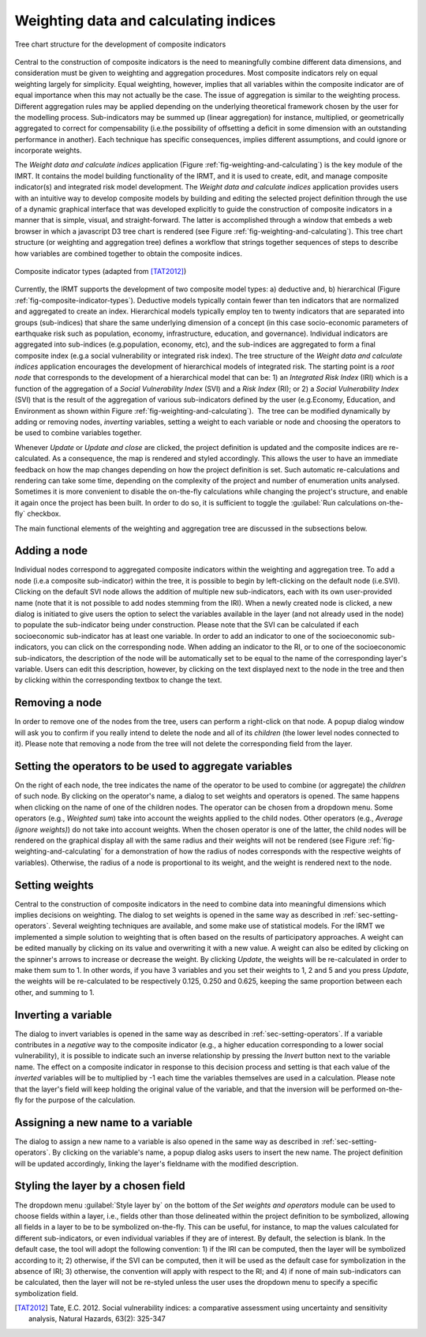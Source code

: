 .. _chap-weighting-and-calculating:

======================================
Weighting data and calculating indices
======================================

.. _fig-weighting-and-calculating:

.. figure:: images/weightingdialog.png
    :align: center
    :scale: 60%
    
    |icon-weight-and-calculate| Tree chart structure for the development of composite indicators

Central to the construction of composite indicators is the need to meaningfully
combine different data dimensions, and consideration must be given to weighting
and aggregation procedures. Most composite indicators rely on equal weighting
largely for simplicity. Equal weighting, however, implies that all variables
within the composite indicator are of equal importance when this may not
actually be the case. The issue of aggregation is similar to the weighting
process. Different aggregation rules may be applied depending on the underlying
theoretical framework chosen by the user for the modelling process.
Sub-indicators may be summed up (linear aggregation) for instance, multiplied,
or geometrically aggregated to correct for compensability (i.e.\ the possibility
of offsetting a deficit in some dimension with an outstanding performance in
another). Each technique has specific consequences, implies different
assumptions, and could ignore or incorporate weights.

The *Weight data and calculate indices* application
(Figure :ref:`fig-weighting-and-calculating`) is the key module of the IMRT. It
contains the model building functionality of the IRMT, and it is used to
create, edit, and manage composite indicator(s) and integrated risk model
development. The *Weight data and calculate indices* application provides users
with an intuitive way to develop composite models by building and editing the
selected project definition through the use of a dynamic graphical interface
that was developed explicitly to guide the construction of composite indicators
in a manner that is simple, visual, and straight-forward. The latter is
accomplished through a window that embeds a web browser in which a javascript
D3 tree chart is rendered (see Figure :ref:`fig-weighting-and-calculating`).
This tree chart structure (or weighting and aggregation tree) defines a
workflow that strings together sequences of steps to describe how variables are
combined together to obtain the composite indices.  

.. _fig-composite-indicator-types:

.. figure:: images/image19.png
    :align: center
    :scale: 100%
    
    Composite indicator types (adapted from [TAT2012]_)

Currently, the IRMT supports the development of two composite model types: a)
deductive and, b) hierarchical (Figure :ref:`fig-composite-indicator-types`).
Deductive models typically contain fewer than ten indicators that are
normalized and aggregated to create an index. Hierarchical models typically
employ ten to twenty indicators that are separated into groups (sub-indices)
that share the same underlying dimension of a concept (in this case
socio-economic parameters of earthquake risk such as population, economy,
infrastructure, education, and governance).  Individual indicators are
aggregated into sub-indices (e.g.\ population, economy, etc), and the
sub-indices are aggregated to form a final composite index (e.g.\ a social
vulnerability or integrated risk index). The tree structure of the *Weight data
and calculate indices* application encourages the development of hierarchical
models of integrated risk. The starting point is a *root node* that corresponds
to the development of a hierarchical model that can be: 1) an *Integrated Risk
Index* (IRI) which is a function of the aggregation of a *Social Vulnerability
Index* (SVI) and a *Risk Index* (RI); or 2) a *Social Vulnerability Index*
(SVI) that is the result of the aggregation of various sub-indicators defined
by the user (e.g.\ Economy, Education, and Environment as shown within
Figure :ref:`fig-weighting-and-calculating`).  The tree can be modified
dynamically by adding or removing nodes, *inverting* variables, setting a
weight to each variable or node and choosing the operators to be used to
combine variables together.

Whenever *Update* or *Update and close* are clicked, the project definition is
updated and the composite indices are re-calculated. As a consequence, the map
is rendered and styled accordingly. This allows the user to have an immediate
feedback on how the map changes depending on how the project definition is set.
Such automatic re-calculations and rendering can take some time, depending on
the complexity of the project and number of enumeration units analysed.
Sometimes it is more convenient to disable the on-the-fly calculations while
changing the project's structure, and enable it again once the project has been
built. In order to do so, it is sufficient to toggle the :guilabel:`Run
calculations on-the-fly` checkbox.

The main functional elements of the weighting and aggregation tree are
discussed in the subsections below.


Adding a node
=============

Individual nodes correspond to aggregated composite indicators within the
weighting and aggregation tree. To add a node (i.e.\ a composite sub-indicator)
within the tree, it is possible to begin by left-clicking on the default node
(i.e.\ SVI).  Clicking on the default SVI node allows the addition of multiple
new sub-indicators, each with its own user-provided name (note that it is not
possible to add nodes stemming from the IRI). When a newly created node is
clicked, a new dialog is initiated to give users the option to select the
variables available in the layer (and not already used in the node) to populate
the sub-indicator being under construction. Please note that the SVI can be
calculated if each socioeconomic sub-indicator has at least one variable. In
order to add an indicator to one of the socioeconomic sub-indicators, you can
click on the corresponding node. When adding an indicator to the RI, or to one
of the socioeconomic sub-indicators, the description of the node will be
automatically set to be equal to the name of the corresponding layer's
variable. Users can edit this description, however, by clicking on the text
displayed next to the node in the tree and then by clicking within the
corresponding textbox to change the text.


Removing a node
===============

In order to remove one of the nodes from the tree, users can perform a
right-click on that node. A popup dialog window will ask you to confirm if you
really intend to delete the node and all of its *children* (the lower level
nodes connected to it). Please note that removing a node from the tree will not
delete the corresponding field from the layer.


.. _sec-setting-operators:

Setting the operators to be used to aggregate variables
=======================================================

On the right of each node, the tree indicates the name of the operator to be
used to combine (or aggregate) the *children* of such node. By clicking on the
operator's name, a dialog to set weights and operators is opened. The same
happens when clicking on the name of one of the children nodes. The operator
can be chosen from a dropdown menu. Some operators (e.g., *Weighted sum*) take
into account the weights applied to the child nodes. Other operators (e.g.,
*Average (ignore weights)*) do not take into account weights. When the chosen
operator is one of the latter, the child nodes will be rendered on the
graphical display all with the same radius and their weights will not be
rendered (see Figure :ref:`fig-weighting-and-calculating` for a demonstration of
how the radius of nodes corresponds with the respective weights of variables).
Otherwise, the radius of a node is proportional to its weight, and the weight
is rendered next to the node.


Setting weights
===============

Central to the construction of composite indicators in the need to combine data
into meaningful dimensions which implies decisions on weighting. The dialog to
set weights is opened in the same way as described in
:ref:`sec-setting-operators`. Several weighting techniques are
available, and some make use of statistical models.  For the IRMT we
implemented a simple solution to weighting that is often based on the results
of participatory approaches. A weight can be edited manually by clicking on its
value and overwriting it with a new value. A weight can also be edited by
clicking on the spinner's arrows to increase or decrease the weight.  By
clicking *Update*, the weights will be re-calculated in order to make them sum
to 1. In other words, if you have 3 variables and you set their weights to 1, 2
and 5 and you press *Update*, the weights will be re-calculated to be
respectively 0.125, 0.250 and 0.625, keeping the same proportion between each
other, and summing to 1.


Inverting a variable
====================

The dialog to invert variables is opened in the same way as described in
:ref:`sec-setting-operators`. If a variable contributes in a
*negative* way to the composite indicator (e.g., a higher education
corresponding to a lower social vulnerability), it is possible to indicate such
an inverse relationship by pressing the *Invert* button next to the variable
name. The effect on a composite indicator in response to this decision process
and setting is that each value of the *inverted* variables will be to
multiplied by -1 each time the variables themselves are used in a calculation.
Please note that the layer's field will keep holding the original value of the
variable, and that the inversion will be performed on-the-fly for the purpose
of the calculation.


Assigning a new name to a variable
==================================

The dialog to assign a new name to a variable is also opened in the same way as
described in :ref:`sec-setting-operators`. By clicking on the
variable's name, a popup dialog asks users to insert the new name. The project
definition will be updated accordingly, linking the layer's fieldname with the
modified description.


Styling the layer by a chosen field
===================================

The dropdown menu :guilabel:`Style layer by` on the bottom of the *Set weights
and operators* module can be used to choose fields within a layer, i.e., fields
other than those delineated within the project definition to be symbolized,
allowing all fields in a layer to be to be symbolized on-the-fly.  This can be
useful, for instance, to map the values calculated for different
sub-indicators, or even individual variables if they are of interest. By
default, the selection is blank. In the default case, the tool will adopt the
following convention: 1) if the IRI can be computed, then the layer will be
symbolized according to it; 2) otherwise, if the SVI can be computed, then it
will be used as the default case for symbolization in the absence of IRI; 3)
otherwise, the convention will apply with respect to the RI; and 4) if none of
main sub-indicators can be calculated, then the layer will not be re-styled
unless the user uses the dropdown menu to specify a specific symbolization
field.


.. |icon-weight-and-calculate| image:: images/image27.png


.. [TAT2012]
    Tate, E.C. 2012.
    Social vulnerability indices: a comparative assessment using uncertainty
    and sensitivity analysis, Natural Hazards, 63(2): 325-347
